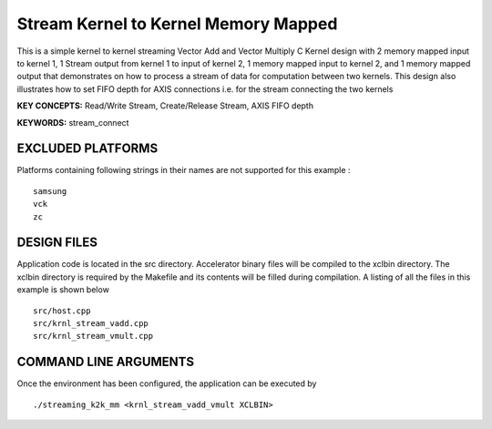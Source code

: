 Stream Kernel to Kernel Memory Mapped
=====================================

This is a simple kernel to kernel streaming Vector Add and Vector Multiply C Kernel design with 2 memory mapped input to kernel 1, 1 Stream output from kernel 1 to input of kernel 2, 1 memory mapped input to kernel 2, and 1 memory mapped output that demonstrates on how to process a stream of data for computation between two kernels. This design also illustrates how to set FIFO depth for AXIS connections i.e. for the stream connecting the two kernels

**KEY CONCEPTS:** Read/Write Stream, Create/Release Stream, AXIS FIFO depth

**KEYWORDS:** stream_connect

EXCLUDED PLATFORMS
------------------

Platforms containing following strings in their names are not supported for this example :

::

   samsung
   vck
   zc

DESIGN FILES
------------

Application code is located in the src directory. Accelerator binary files will be compiled to the xclbin directory. The xclbin directory is required by the Makefile and its contents will be filled during compilation. A listing of all the files in this example is shown below

::

   src/host.cpp
   src/krnl_stream_vadd.cpp
   src/krnl_stream_vmult.cpp
   
COMMAND LINE ARGUMENTS
----------------------

Once the environment has been configured, the application can be executed by

::

   ./streaming_k2k_mm <krnl_stream_vadd_vmult XCLBIN>

